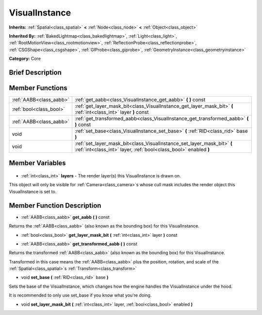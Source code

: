 .. Generated automatically by doc/tools/makerst.py in Godot's source tree.
.. DO NOT EDIT THIS FILE, but the VisualInstance.xml source instead.
.. The source is found in doc/classes or modules/<name>/doc_classes.

.. _class_VisualInstance:

VisualInstance
==============

**Inherits:** :ref:`Spatial<class_spatial>` **<** :ref:`Node<class_node>` **<** :ref:`Object<class_object>`

**Inherited By:** :ref:`BakedLightmap<class_bakedlightmap>`, :ref:`Light<class_light>`, :ref:`RootMotionView<class_rootmotionview>`, :ref:`ReflectionProbe<class_reflectionprobe>`, :ref:`CSGShape<class_csgshape>`, :ref:`GIProbe<class_giprobe>`, :ref:`GeometryInstance<class_geometryinstance>`

**Category:** Core

Brief Description
-----------------



Member Functions
----------------

+--------------------------+---------------------------------------------------------------------------------------------------------------------------------------------+
| :ref:`AABB<class_aabb>`  | :ref:`get_aabb<class_VisualInstance_get_aabb>` **(** **)** const                                                                            |
+--------------------------+---------------------------------------------------------------------------------------------------------------------------------------------+
| :ref:`bool<class_bool>`  | :ref:`get_layer_mask_bit<class_VisualInstance_get_layer_mask_bit>` **(** :ref:`int<class_int>` layer **)** const                            |
+--------------------------+---------------------------------------------------------------------------------------------------------------------------------------------+
| :ref:`AABB<class_aabb>`  | :ref:`get_transformed_aabb<class_VisualInstance_get_transformed_aabb>` **(** **)** const                                                    |
+--------------------------+---------------------------------------------------------------------------------------------------------------------------------------------+
| void                     | :ref:`set_base<class_VisualInstance_set_base>` **(** :ref:`RID<class_rid>` base **)**                                                       |
+--------------------------+---------------------------------------------------------------------------------------------------------------------------------------------+
| void                     | :ref:`set_layer_mask_bit<class_VisualInstance_set_layer_mask_bit>` **(** :ref:`int<class_int>` layer, :ref:`bool<class_bool>` enabled **)** |
+--------------------------+---------------------------------------------------------------------------------------------------------------------------------------------+

Member Variables
----------------

  .. _class_VisualInstance_layers:

- :ref:`int<class_int>` **layers** - The render layer(s) this VisualInstance is drawn on.

This object will only be visible for :ref:`Camera<class_camera>`\ s whose cull mask includes the render object this VisualInstance is set to.


Member Function Description
---------------------------

.. _class_VisualInstance_get_aabb:

- :ref:`AABB<class_aabb>` **get_aabb** **(** **)** const

Returns the :ref:`AABB<class_aabb>` (also known as the bounding box) for this VisualInstance.

.. _class_VisualInstance_get_layer_mask_bit:

- :ref:`bool<class_bool>` **get_layer_mask_bit** **(** :ref:`int<class_int>` layer **)** const

.. _class_VisualInstance_get_transformed_aabb:

- :ref:`AABB<class_aabb>` **get_transformed_aabb** **(** **)** const

Returns the transformed :ref:`AABB<class_aabb>` (also known as the bounding box) for this VisualInstance.

Transformed in this case means the :ref:`AABB<class_aabb>` plus the position, rotation, and scale of the :ref:`Spatial<class_spatial>`\ s :ref:`Transform<class_transform>`

.. _class_VisualInstance_set_base:

- void **set_base** **(** :ref:`RID<class_rid>` base **)**

Sets the base of the VisualInstance, which changes how the engine handles the VisualInstance under the hood.

It is recommended to only use set_base if you know what you're doing.

.. _class_VisualInstance_set_layer_mask_bit:

- void **set_layer_mask_bit** **(** :ref:`int<class_int>` layer, :ref:`bool<class_bool>` enabled **)**


